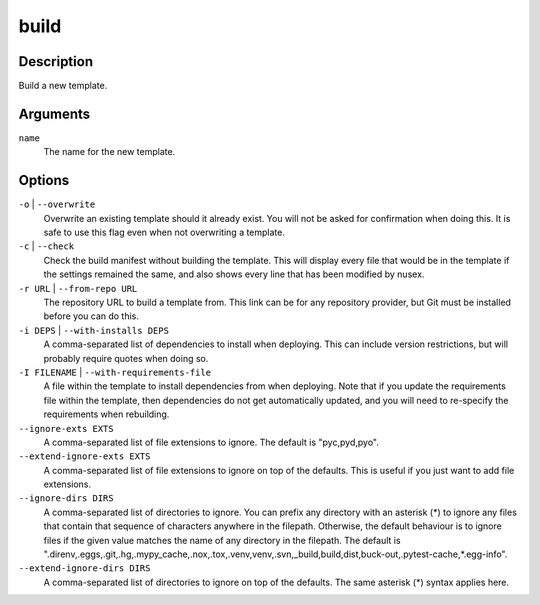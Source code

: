 build
#####

Description
===========

Build a new template.

Arguments
=========

``name``
    The name for the new template.

Options
=======

``-o`` | ``--overwrite``
    Overwrite an existing template should it already exist. You will not be asked for confirmation when doing this. It is safe to use this flag even when not overwriting a template.

``-c`` | ``--check``
    Check the build manifest without building the template. This will display every file that would be in the template if the settings remained the same, and also shows every line that has been modified by nusex.

``-r URL`` | ``--from-repo URL``
    The repository URL to build a template from. This link can be for any repository provider, but Git must be installed before you can do this.

``-i DEPS`` | ``--with-installs DEPS``
    A comma-separated list of dependencies to install when deploying. This can include version restrictions, but will probably require quotes when doing so.

``-I FILENAME`` | ``--with-requirements-file``
    A file within the template to install dependencies from when deploying. Note that if you update the requirements file within the template, then dependencies do not get automatically updated, and you will need to re-specify the requirements when rebuilding.

``--ignore-exts EXTS``
    A comma-separated list of file extensions to ignore. The default is "pyc,pyd,pyo".

``--extend-ignore-exts EXTS``
    A comma-separated list of file extensions to ignore on top of the defaults. This is useful if you just want to add file extensions.

``--ignore-dirs DIRS``
    A comma-separated list of directories to ignore. You can prefix any directory with an asterisk (*) to ignore any files that contain that sequence of characters anywhere in the filepath. Otherwise, the default behaviour is to ignore files if the given value matches the name of any directory in the filepath. The default is ".direnv,.eggs,.git,.hg,.mypy_cache,.nox,.tox,.venv,venv,.svn,_build,build,dist,buck-out,.pytest-cache,*.egg-info".

``--extend-ignore-dirs DIRS``
    A comma-separated list of directories to ignore on top of the defaults. The same asterisk (*) syntax applies here.

